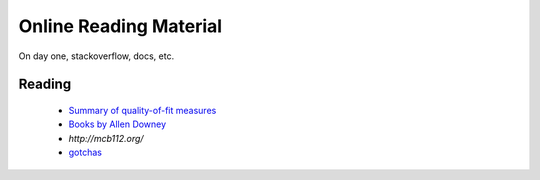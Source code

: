 =======================
Online Reading Material
=======================

On day one, stackoverflow, docs, etc.


Reading
-------

 * `Summary of quality-of-fit measures <http://connor-johnson.com/2014/02/18/linear-regression-with-python/>`_
 * `Books by Allen Downey <http://greenteapress.com/wp/>`_
 * `http://mcb112.org/`
 * `gotchas <http://docs.python-guide.org/en/latest/writing/gotchas/>`_
